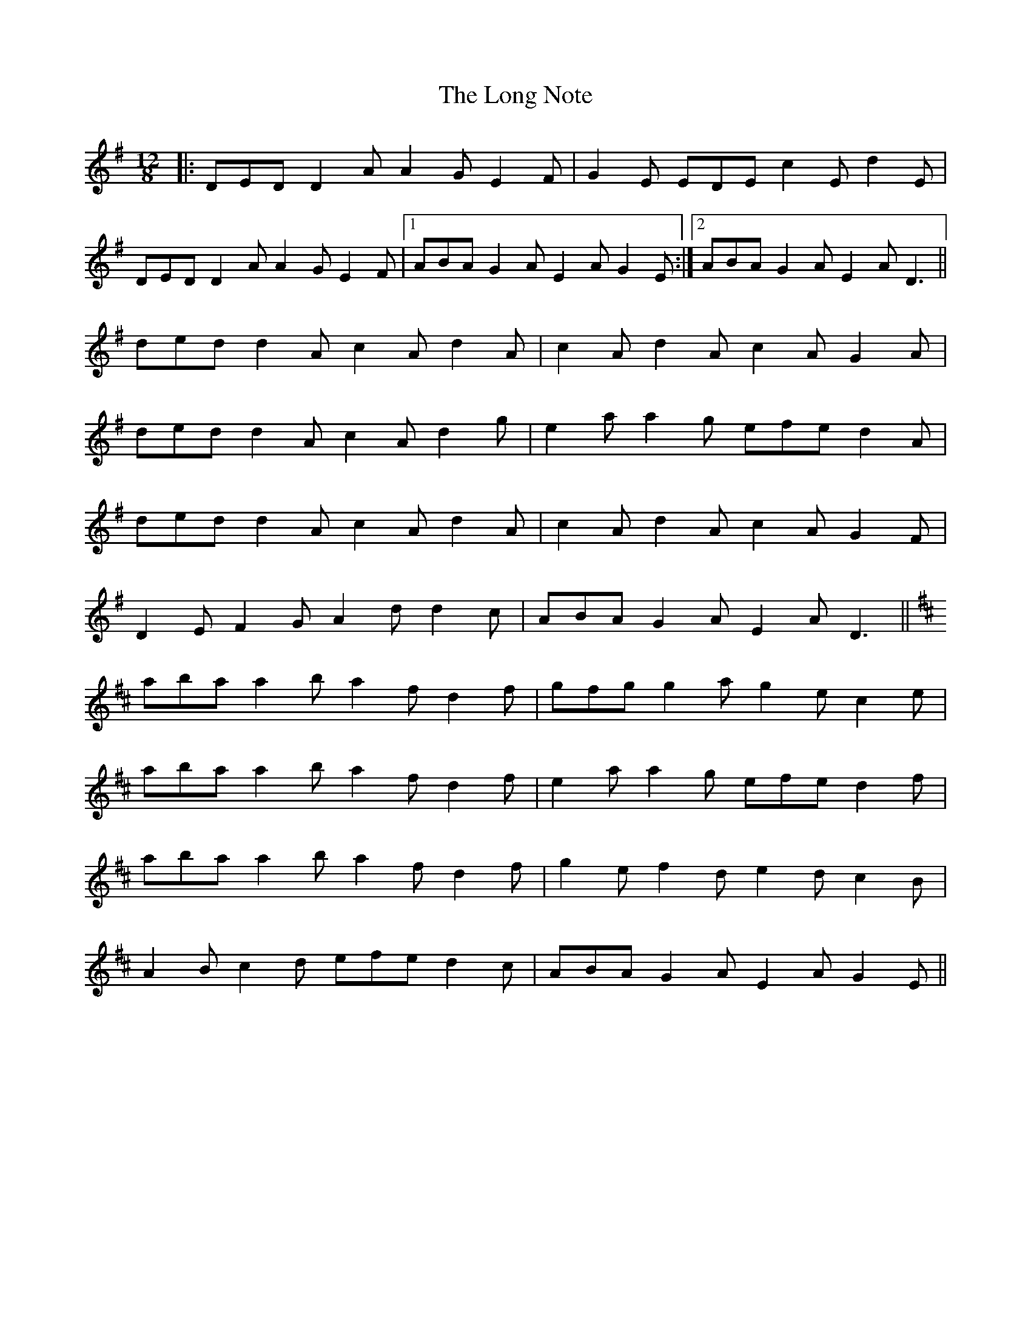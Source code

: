 X: 24096
T: Long Note, The
R: slide
M: 12/8
K: Dmixolydian
|:DED D2A A2G E2F|G2E EDE c2E d2E|
DED D2A A2G E2F|1 ABA G2A E2A G2E:|2 ABA G2A E2A D3||
ded d2A c2A d2A|c2A d2A c2A G2A|
ded d2A c2A d2g|e2a a2g efe d2A|
ded d2A c2A d2A|c2A d2A c2A G2F|
D2E F2G A2d d2c|ABA G2A E2A D3||
K:Dmaj
aba a2b a2f d2f|gfg g2a g2e c2e|
aba a2b a2f d2f|e2a a2g efe d2f|
aba a2b a2f d2f|g2e f2d e2d c2B|
A2B c2d efe d2c|ABA G2A E2A G2E||

